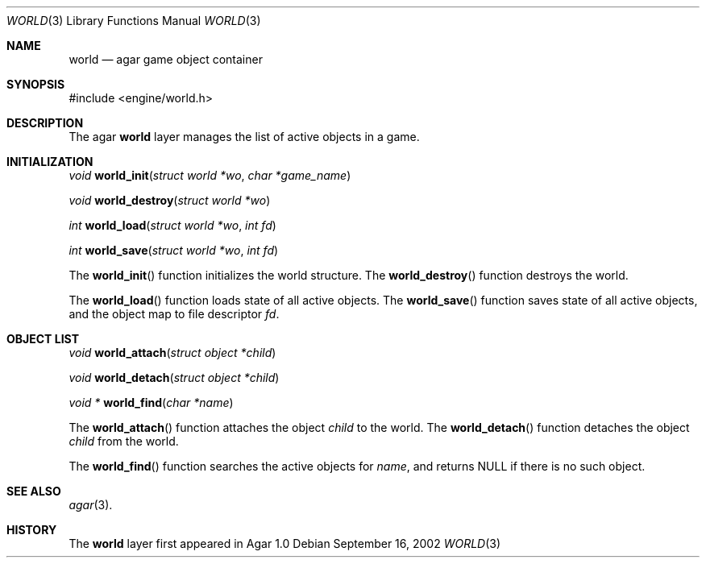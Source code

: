 .\"	$Csoft: world.3,v 1.4 2003/02/22 00:28:17 vedge Exp $
.\"
.\" Copyright (c) 2002, 2003 CubeSoft Communications, Inc.
.\" <http://www.csoft.org>
.\" All rights reserved.
.\"
.\" Redistribution and use in source and binary forms, with or without
.\" modification, are permitted provided that the following conditions
.\" are met:
.\" 1. Redistributions of source code must retain the above copyright
.\"    notice, this list of conditions and the following disclaimer.
.\" 2. Redistributions in binary form must reproduce the above copyright
.\"    notice, this list of conditions and the following disclaimer in the
.\"    documentation and/or other materials provided with the distribution.
.\" 
.\" THIS SOFTWARE IS PROVIDED BY THE AUTHOR ``AS IS'' AND ANY EXPRESS OR
.\" IMPLIED WARRANTIES, INCLUDING, BUT NOT LIMITED TO, THE IMPLIED
.\" WARRANTIES OF MERCHANTABILITY AND FITNESS FOR A PARTICULAR PURPOSE
.\" ARE DISCLAIMED. IN NO EVENT SHALL THE AUTHOR BE LIABLE FOR ANY DIRECT,
.\" INDIRECT, INCIDENTAL, SPECIAL, EXEMPLARY, OR CONSEQUENTIAL DAMAGES
.\" (INCLUDING BUT NOT LIMITED TO, PROCUREMENT OF SUBSTITUTE GOODS OR
.\" SERVICES; LOSS OF USE, DATA, OR PROFITS; OR BUSINESS INTERRUPTION)
.\" HOWEVER CAUSED AND ON ANY THEORY OF LIABILITY, WHETHER IN CONTRACT,
.\" STRICT LIABILITY, OR TORT (INCLUDING NEGLIGENCE OR OTHERWISE) ARISING
.\" IN ANY WAY OUT OF THE USE OF THIS SOFTWARE EVEN IF ADVISED OF THE
.\" POSSIBILITY OF SUCH DAMAGE.
.\"
.Dd September 16, 2002
.Dt WORLD 3
.Os
.ds vT Agar API Reference
.ds oS Agar 1.0
.Sh NAME
.Nm world
.Nd agar game object container
.Sh SYNOPSIS
.Bd -literal
#include <engine/world.h>
.Ed
.Sh DESCRIPTION
The agar
.Nm
layer manages the list of active objects in a game.
.Sh INITIALIZATION
.nr nS 1
.Ft "void"
.Fn world_init "struct world *wo" "char *game_name"
.Pp
.Ft "void"
.Fn world_destroy "struct world *wo"
.Pp
.Ft "int"
.Fn world_load "struct world *wo" "int fd"
.Pp
.Ft "int"
.Fn world_save "struct world *wo" "int fd"
.nr nS 0
.Pp
The
.Fn world_init
function initializes the world structure.
The
.Fn world_destroy
function destroys the world.
.Pp
The
.Fn world_load
function loads state of all active objects.
The
.Fn world_save
function saves state of all active objects, and the object map to file
descriptor
.Fa fd .
.Sh OBJECT LIST
.nr nS 1
.Ft void
.Fn world_attach "struct object *child"
.Pp
.Ft void
.Fn world_detach "struct object *child"
.Pp
.Ft void *
.Fn world_find "char *name"
.nr nS 0
.Pp
The
.Fn world_attach
function attaches the object
.Fa child
to the world.
The
.Fn world_detach
function detaches the object
.Fa child
from the world.
.Pp
The
.Fn world_find
function searches the active objects for
.Fa name ,
and returns NULL if there is no such object.
.Sh SEE ALSO
.Xr agar 3 .
.Sh HISTORY
The
.Nm
layer first appeared in Agar 1.0
